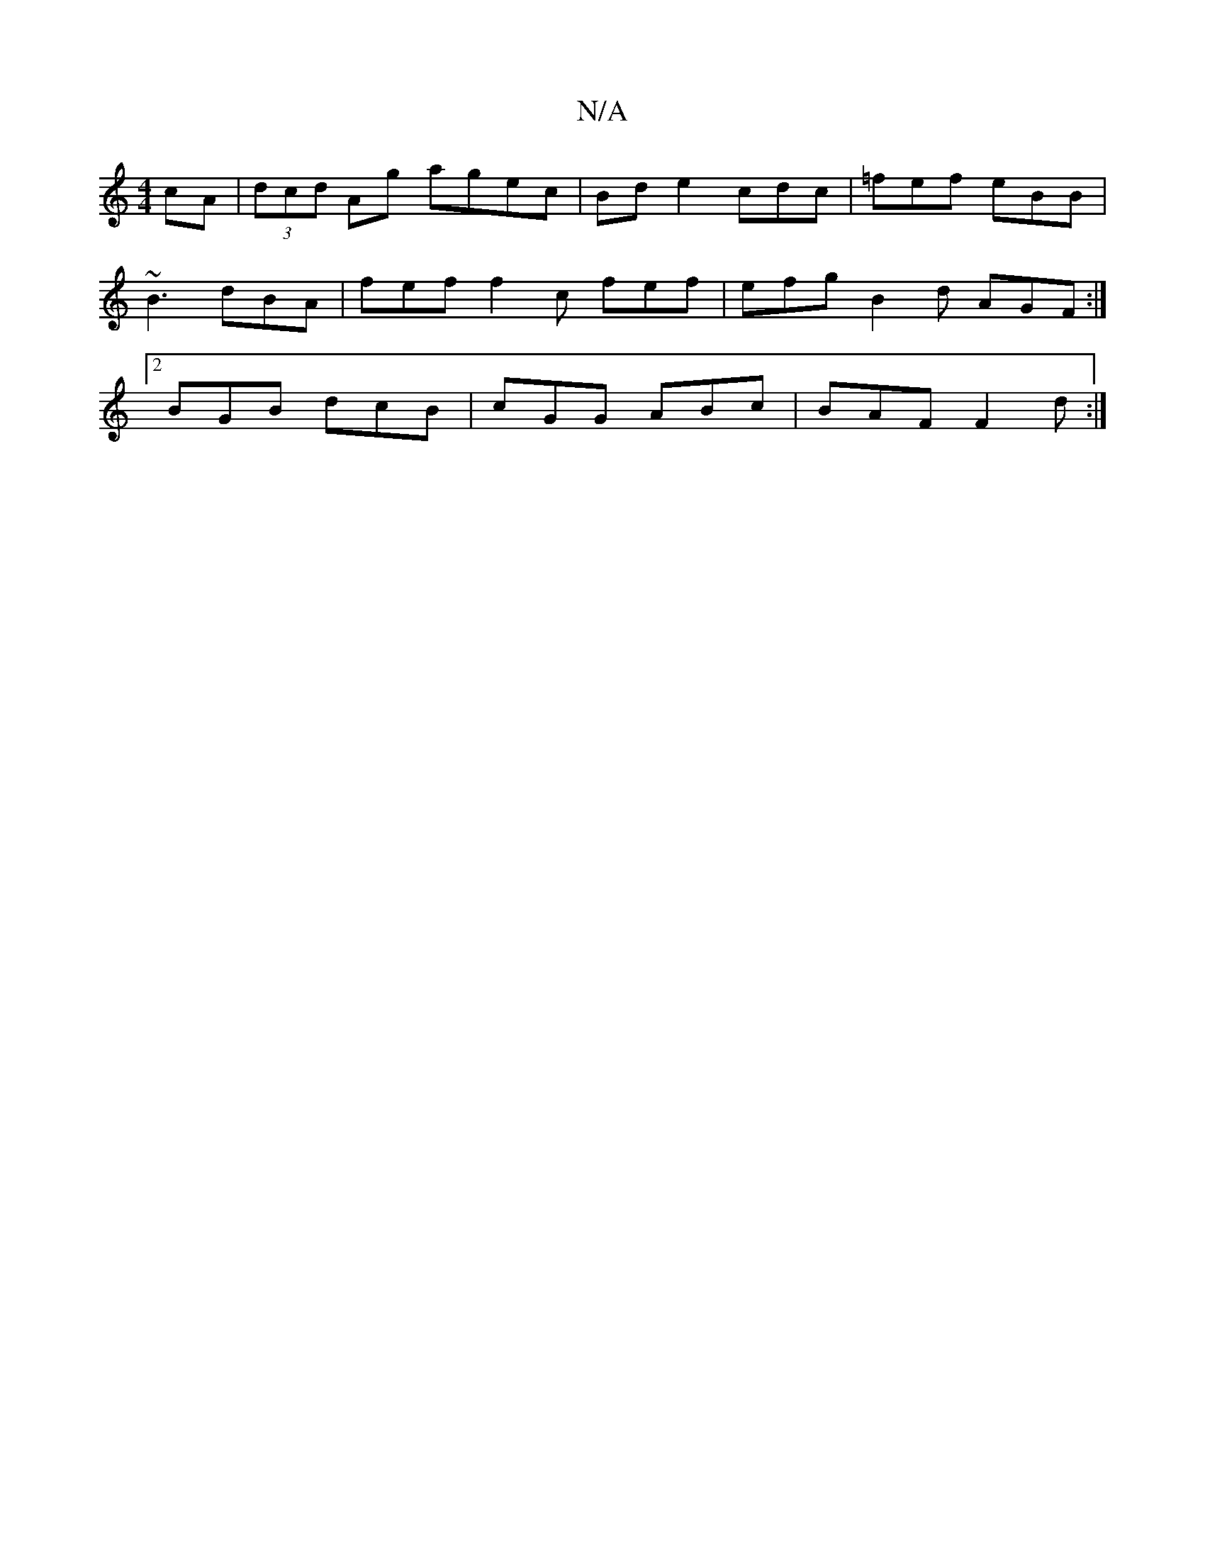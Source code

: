 X:1
T:N/A
M:4/4
R:N/A
K:Cmajor
cA |(3dcd Ag agec|Bde2cdc|=fef eBB| ~B3 dBA|fef f2c fef|efg B2d AGF:|2 BGB dcB | cGG ABc | BAF F2 d :|

|: c2c |f>ec A/2A/2|c<Bc>c A>Bc>d | g>c "B,/C#m" B"B,m"GF Bc B2 dc
"C#m"e2 dA-"A"cAAc |"F"d>e d2